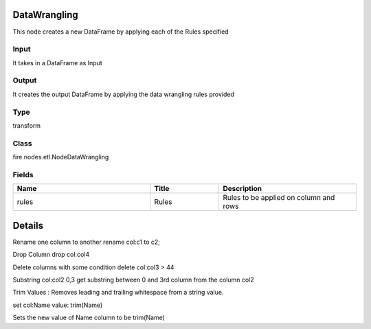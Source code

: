 DataWrangling
=========== 

This node creates a new DataFrame by applying each of the Rules specified

Input
--------------
It takes in a DataFrame as Input

Output
--------------
It creates the output DataFrame by applying the data wrangling rules provided

Type
--------- 

transform

Class
--------- 

fire.nodes.etl.NodeDataWrangling

Fields
--------- 

.. list-table::
      :widths: 10 5 10
      :header-rows: 1

      * - Name
        - Title
        - Description
      * - rules
        - Rules
        - Rules to be applied on column and rows


Details
======


Rename one column to another
rename col:c1 to c2;

Drop Column
drop col:col4

Delete columns with some condition
delete col:col3 > 44

Substring col:col2 0,3
get substring between 0 and 3rd column from the column col2

Trim Values : Removes leading and trailing whitespace from a string value. 

set col:Name value: trim(Name)

Sets the new value of Name column to be trim(Name)



